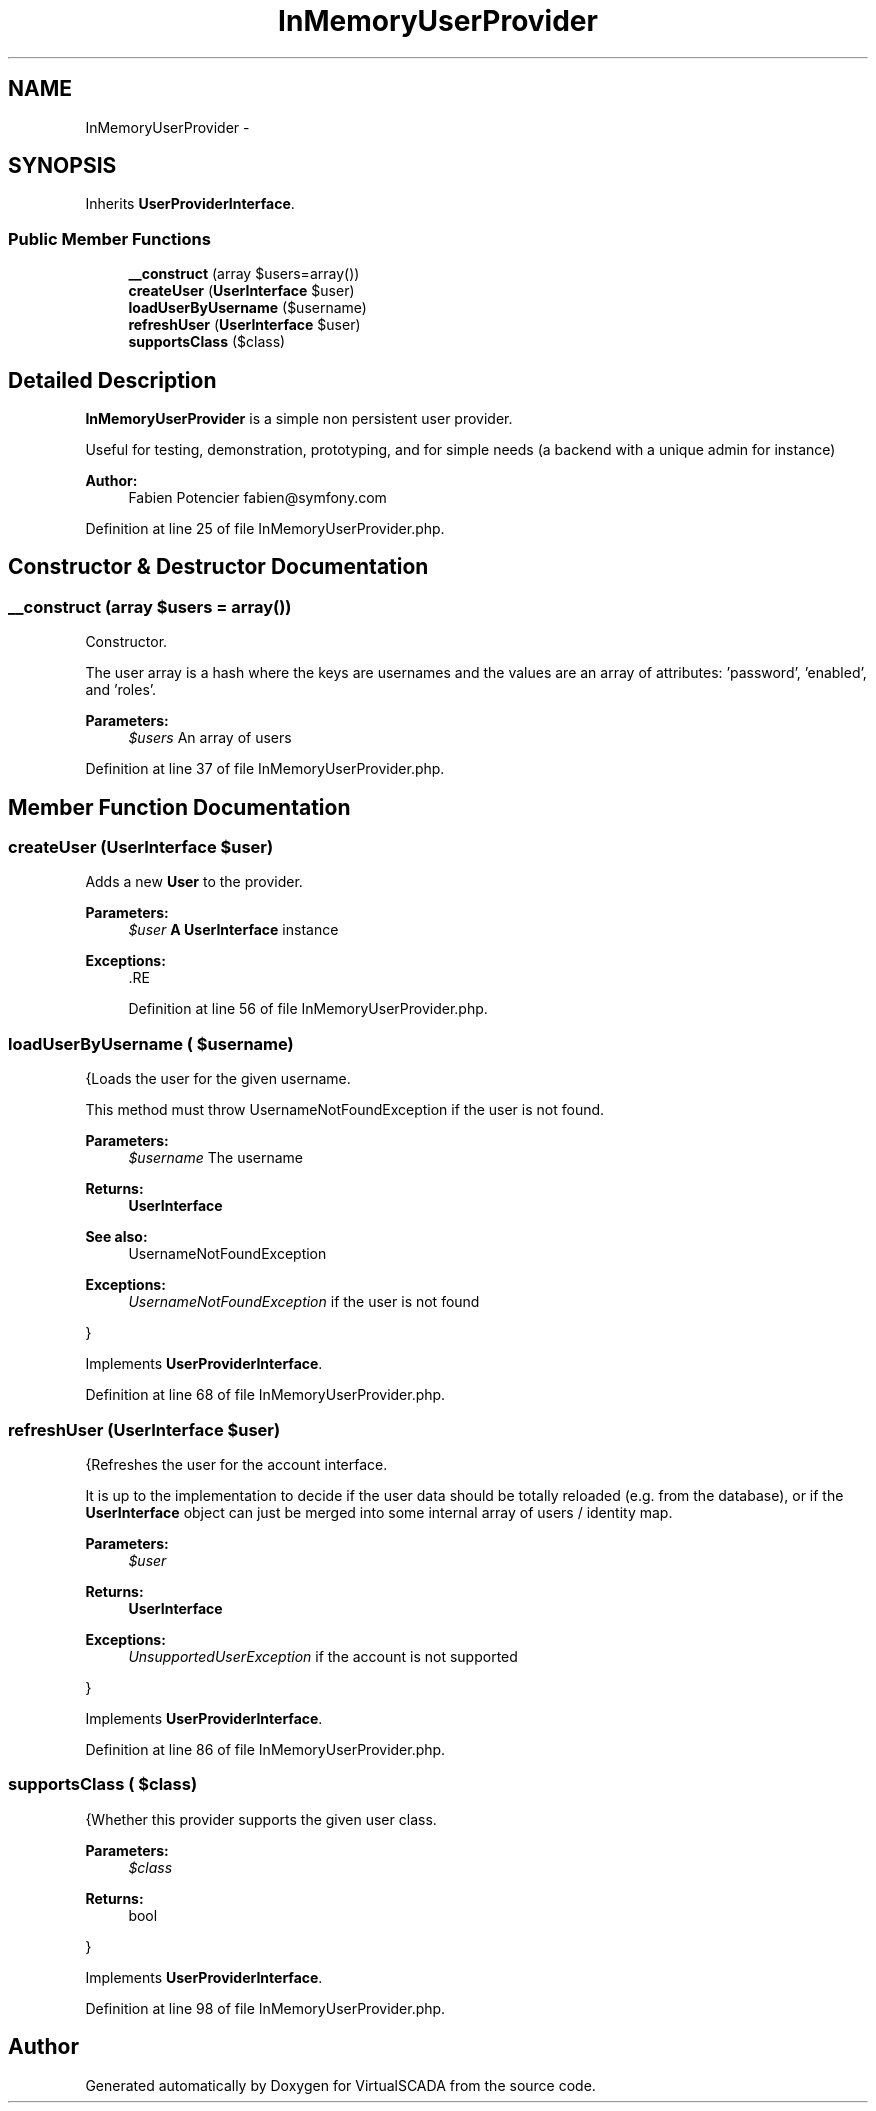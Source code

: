.TH "InMemoryUserProvider" 3 "Tue Apr 14 2015" "Version 1.0" "VirtualSCADA" \" -*- nroff -*-
.ad l
.nh
.SH NAME
InMemoryUserProvider \- 
.SH SYNOPSIS
.br
.PP
.PP
Inherits \fBUserProviderInterface\fP\&.
.SS "Public Member Functions"

.in +1c
.ti -1c
.RI "\fB__construct\fP (array $users=array())"
.br
.ti -1c
.RI "\fBcreateUser\fP (\fBUserInterface\fP $user)"
.br
.ti -1c
.RI "\fBloadUserByUsername\fP ($username)"
.br
.ti -1c
.RI "\fBrefreshUser\fP (\fBUserInterface\fP $user)"
.br
.ti -1c
.RI "\fBsupportsClass\fP ($class)"
.br
.in -1c
.SH "Detailed Description"
.PP 
\fBInMemoryUserProvider\fP is a simple non persistent user provider\&.
.PP
Useful for testing, demonstration, prototyping, and for simple needs (a backend with a unique admin for instance)
.PP
\fBAuthor:\fP
.RS 4
Fabien Potencier fabien@symfony.com 
.RE
.PP

.PP
Definition at line 25 of file InMemoryUserProvider\&.php\&.
.SH "Constructor & Destructor Documentation"
.PP 
.SS "__construct (array $users = \fCarray()\fP)"
Constructor\&.
.PP
The user array is a hash where the keys are usernames and the values are an array of attributes: 'password', 'enabled', and 'roles'\&.
.PP
\fBParameters:\fP
.RS 4
\fI$users\fP An array of users 
.RE
.PP

.PP
Definition at line 37 of file InMemoryUserProvider\&.php\&.
.SH "Member Function Documentation"
.PP 
.SS "createUser (\fBUserInterface\fP $user)"
Adds a new \fBUser\fP to the provider\&.
.PP
\fBParameters:\fP
.RS 4
\fI$user\fP \fBA\fP \fBUserInterface\fP instance
.RE
.PP
\fBExceptions:\fP
.RS 4
\fI\fP .RE
.PP

.PP
Definition at line 56 of file InMemoryUserProvider\&.php\&.
.SS "loadUserByUsername ( $username)"
{Loads the user for the given username\&.
.PP
This method must throw UsernameNotFoundException if the user is not found\&.
.PP
\fBParameters:\fP
.RS 4
\fI$username\fP The username
.RE
.PP
\fBReturns:\fP
.RS 4
\fBUserInterface\fP
.RE
.PP
\fBSee also:\fP
.RS 4
UsernameNotFoundException
.RE
.PP
\fBExceptions:\fP
.RS 4
\fIUsernameNotFoundException\fP if the user is not found
.RE
.PP
} 
.PP
Implements \fBUserProviderInterface\fP\&.
.PP
Definition at line 68 of file InMemoryUserProvider\&.php\&.
.SS "refreshUser (\fBUserInterface\fP $user)"
{Refreshes the user for the account interface\&.
.PP
It is up to the implementation to decide if the user data should be totally reloaded (e\&.g\&. from the database), or if the \fBUserInterface\fP object can just be merged into some internal array of users / identity map\&.
.PP
\fBParameters:\fP
.RS 4
\fI$user\fP 
.RE
.PP
\fBReturns:\fP
.RS 4
\fBUserInterface\fP
.RE
.PP
\fBExceptions:\fP
.RS 4
\fIUnsupportedUserException\fP if the account is not supported
.RE
.PP
} 
.PP
Implements \fBUserProviderInterface\fP\&.
.PP
Definition at line 86 of file InMemoryUserProvider\&.php\&.
.SS "supportsClass ( $class)"
{Whether this provider supports the given user class\&.
.PP
\fBParameters:\fP
.RS 4
\fI$class\fP 
.RE
.PP
\fBReturns:\fP
.RS 4
bool
.RE
.PP
} 
.PP
Implements \fBUserProviderInterface\fP\&.
.PP
Definition at line 98 of file InMemoryUserProvider\&.php\&.

.SH "Author"
.PP 
Generated automatically by Doxygen for VirtualSCADA from the source code\&.
